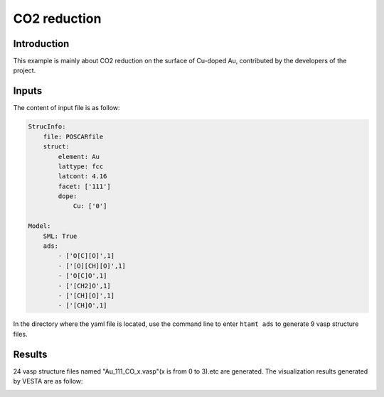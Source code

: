 CO2 reduction
====================================

Introduction
------------

This example is mainly about CO2 reduction on the surface of Cu-doped Au, contributed by the developers of the project.

Inputs
------

The content of input file is as follow:

.. code-block::

    StrucInfo:
        file: POSCARfile
        struct:
            element: Au
            lattype: fcc
            latcont: 4.16
            facet: ['111'] 
            dope:
                Cu: ['0']

    Model:
        SML: True
        ads:
            - ['O[C][O]',1]
            - ['[O][CH][O]',1]
            - ['O[C]O',1]
            - ['[CH2]O',1]
            - ['[CH][O]',1]
            - ['[CH]O',1]

In the directory where the yaml file is located, use the command line to enter ``htamt ads`` to generate 9 vasp structure files.

Results
-------
24 vasp structure files named "Au_111_CO_x.vasp"(x is from 0 to 3).etc are generated. The visualization results generated by VESTA are as follow:

.. image:: 
    image/CO2_reduction/Au_111_[CH][O]_0.png
    :width: 20cm

.. image:: 
    image/CO2_reduction/Au_111_[CH]O_0.png
    :width: 20cm

.. image:: 
    image/CO2_reduction/Au_111_[CH2]O_0.png
    :width: 20cm

.. image:: 
    image/CO2_reduction/Au_111_[O][CH][O]_0.png
    :width: 20cm

.. image:: 
    image/CO2_reduction/Au_111_O[C][O]_0.png
    :width: 20cm

.. image:: 
    image/CO2_reduction/Au_111_O[C]O_0.png
    :width: 20cm